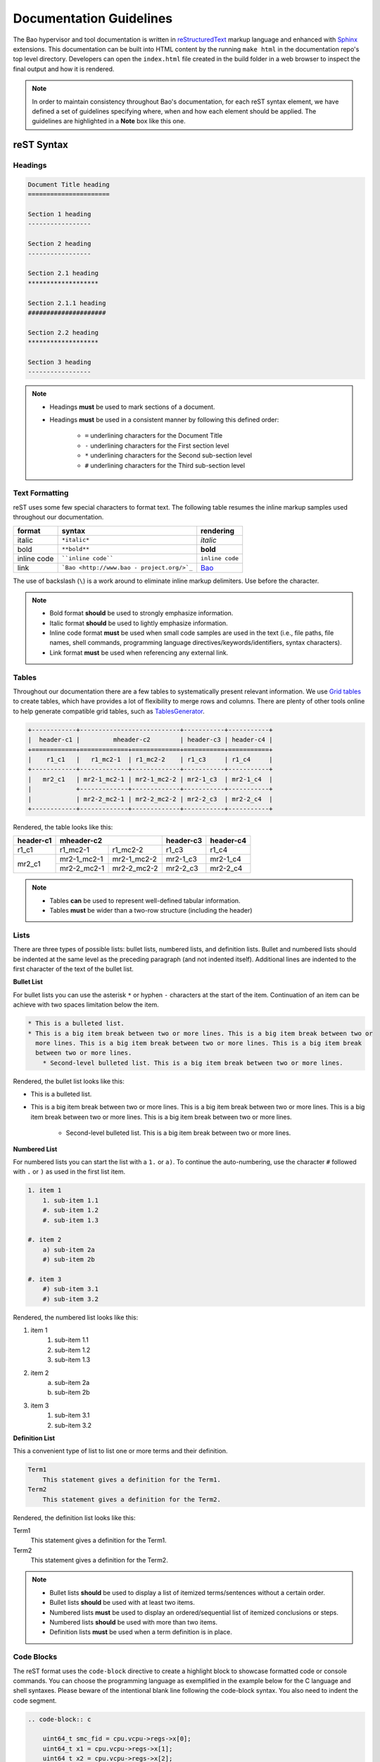 Documentation Guidelines
========================

The Bao hypervisor and tool documentation is written in `reStructuredText
<https://docutils.sourceforge.io/rst.html>`_ markup language and enhanced with `Sphinx
<https://www.sphinx-doc.org/en/master/>`_ extensions. This documentation can be built into HTML
content by the running ``make html`` in the documentation repo's top level directory. Developers
can open the ``index.html`` file created in the build folder in a web browser to inspect the final
output and how it is rendered.

.. note::
    In order to maintain consistency throughout Bao's documentation, for
    each reST syntax element, we have defined a set of guidelines specifying
    where, when and how each element should be applied. The guidelines are
    highlighted in a **Note** box like this one.

reST Syntax
-----------

.. _headings:

Headings
********

.. code-block:: rest

   Document Title heading
   ======================

   Section 1 heading
   -----------------

   Section 2 heading
   -----------------

   Section 2.1 heading
   *******************

   Section 2.1.1 heading
   #####################

   Section 2.2 heading
   *******************

   Section 3 heading
   -----------------

.. note::
    - Headings **must** be used to mark sections of a document.
    - Headings **must** be used in a consistent manner by following this defined order:

        - ``=`` underlining characters for the Document Title
        - ``-`` underlining characters for the First section level
        - ``*`` underlining characters for the Second sub-section level
        - ``#`` underlining characters for the Third sub-section level

.. _text_formatting:

Text Formatting
***************
reST uses some few special characters to format text. The following table resumes the inline markup
samples used throughout our documentation.

+-------------+------------------------+----------------------+
|    format   |         syntax         | rendering            |
+=============+========================+======================+
|    italic   |      ``*italic*``      | *italic*             |
+-------------+------------------------+----------------------+
|     bold    |      ``**bold**``      | **bold**             |
+-------------+------------------------+----------------------+
| inline code |   ````inline code````  | ``inline code``      |
+-------------+------------------------+----------------------+
| link        | ```Bao <http://www.bao | `Bao <http://www.bao |
|             | -                      | -                    |
|             | project.org/>`_``      | project.org/>`_      |
+-------------+------------------------+----------------------+

The use of backslash (``\``) is a work around to eliminate inline markup delimiters. Use before the
character.

.. note::
    - Bold format **should** be used to strongly emphasize information.
    - Italic format **should** be used to lightly emphasize information.
    - Inline code format **must** be used when small code samples are used in
      the text (i.e., file paths, file names, shell commands, programming
      language directives/keywords/identifiers, syntax characters).
    - Link format **must** be used when referencing any external link.

.. _tables:

Tables
******
Throughout our documentation there are a few tables to systematically present relevant information.
We use `Grid tables
<http://docutils.sourceforge.net/docs/ref/rst/restructuredtext.html#grid-tables>`_ to create
tables, which have provides a lot of flexibility to merge rows and columns. There are plenty of
other tools online to help generate compatible grid tables, such as `TablesGenerator
<https://www.tablesgenerator.com/>`_.

.. code-block:: rest

   +------------+---------------------------+-----------+-----------+
   |  header-c1 |         mheader-c2        | header-c3 | header-c4 |
   +============+=============+=============+===========+===========+
   |    r1_c1   |   r1_mc2-1  | r1_mc2-2    | r1_c3     | r1_c4     |
   +------------+-------------+-------------+-----------+-----------+
   |   mr2_c1   | mr2-1_mc2-1 | mr2-1_mc2-2 | mr2-1_c3  | mr2-1_c4  |
   |            +-------------+-------------+-----------+-----------+
   |            | mr2-2_mc2-1 | mr2-2_mc2-2 | mr2-2_c3  | mr2-2_c4  |
   +------------+-------------+-------------+-----------+-----------+

Rendered, the table looks like this:

+------------+---------------------------+-----------+-----------+
|  header-c1 |         mheader-c2        | header-c3 | header-c4 |
+============+=============+=============+===========+===========+
|    r1_c1   |   r1_mc2-1  | r1_mc2-2    | r1_c3     | r1_c4     |
+------------+-------------+-------------+-----------+-----------+
|   mr2_c1   | mr2-1_mc2-1 | mr2-1_mc2-2 | mr2-1_c3  | mr2-1_c4  |
|            +-------------+-------------+-----------+-----------+
|            | mr2-2_mc2-1 | mr2-2_mc2-2 | mr2-2_c3  | mr2-2_c4  |
+------------+-------------+-------------+-----------+-----------+

.. note::
    - Tables **can** be used to represent well-defined tabular information.
    - Tables **must** be wider than a two-row structure (including the header)

Lists
*****
There are three types of possible lists: bullet lists, numbered lists, and definition lists. Bullet
and numbered lists should be indented at the same level as the preceding paragraph (and not
indented itself). Additional lines are indented to the first character of the text of the bullet
list.

**Bullet List**

For bullet lists you can use the asterisk ``*`` or hyphen ``-`` characters at the start of the
item. Continuation of an item can be achieve with two spaces limitation below the item.

.. code-block:: rest

    * This is a bulleted list.
    * This is a big item break between two or more lines. This is a big item break between two or
      more lines. This is a big item break between two or more lines. This is a big item break
      between two or more lines.
        * Second-level bulleted list. This is a big item break between two or more lines.


Rendered, the bullet list looks like this:

* This is a bulleted list.
* This is a big item break between two or more lines. This is a big item break between two or more
  lines. This is a big item break between two or more lines. This is a big item break between two
  or more lines.

    * Second-level bulleted list. This is a big item break between two or more lines.

**Numbered List**

For numbered lists you can start the list with a ``1.`` or ``a)``. To continue the auto-numbering,
use the character ``#`` followed with ``.`` or ``)`` as used in the first list item.

.. code-block:: rest

    1. item 1
        1. sub-item 1.1
        #. sub-item 1.2
        #. sub-item 1.3

    #. item 2
        a) sub-item 2a
        #) sub-item 2b

    #. item 3
        #) sub-item 3.1
        #) sub-item 3.2

Rendered, the numbered list looks like this:

1. item 1
    1. sub-item 1.1
    #. sub-item 1.2
    #. sub-item 1.3

#. item 2
    a) sub-item 2a
    #) sub-item 2b

#. item 3
    #) sub-item 3.1
    #) sub-item 3.2

**Definition List**

This a convenient type of list to list one or more terms and their definition.

.. code-block:: rest

    Term1
        This statement gives a definition for the Term1.
    Term2
        This statement gives a definition for the Term2.

Rendered, the definition list looks like this:

Term1
    This statement gives a definition for the Term1.
Term2
    This statement gives a definition for the Term2.

.. note::
    - Bullet lists **should** be used to display a list of itemized
      terms/sentences without a certain order.
    - Bullet lists **should** be used with at least two items.
    - Numbered lists **must** be used to display an ordered/sequential list of
      itemized conclusions or steps.
    - Numbered lists **should** be used with more than two items.
    - Definition lists **must** be used when a term definition is in place.

Code Blocks
***********
The reST format uses the ``code-block`` directive to create a highlight block to showcase formatted
code or console commands. You can choose the programming language as exemplified in the example
below for the C language and shell syntaxes. Please beware of the intentional blank line following
the code-block syntax. You also need to indent the code segment.

.. code-block:: rest

    .. code-block:: c

        uint64_t smc_fid = cpu.vcpu->regs->x[0];
        uint64_t x1 = cpu.vcpu->regs->x[1];
        uint64_t x2 = cpu.vcpu->regs->x[2];
        uint64_t x3 = cpu.vcpu->regs->x[3];

.. code-block:: rest

    .. code-block:: shell

        cd ~

Rendered, the code blocks look like this:

.. code-block:: c

    uint64_t smc_fid = cpu.vcpu->regs->x[0];
    uint64_t x1 = cpu.vcpu->regs->x[1];
    uint64_t x2 = cpu.vcpu->regs->x[2];
    uint64_t x3 = cpu.vcpu->regs->x[3];

.. code-block:: shell

        cd ~

Moreover, you can also highlight a text segment using a code block. To achieve this, you just need
to selected ``none`` as the "programming language".

.. code-block:: rest

    ..code-block:: none

        Takeaway 1: This is a highlighted text with a code block background and box.

Rendered, the code block looks like this:

.. code-block:: none

    Takeaway 1: This is a highlighted text with a code block background and box.

.. note::
    - Code blocks **must** be used to display large code segments.
    - Code blocks **must** be used with the appropriate programming language
      attribute (use the **none** attribute when the language is not supported
      by `Pygments <https://pygments.org/languages/>`_).
    - Code blocks **can** be used to lightly highlight a large text segment.


Referencing Links
*****************
To create a implicit link to a section title, you should know that all headings automatically
generate hyperlink targets. This is the syntax:

.. code-block:: rest

    this is a link to the `Code Blocks`_ section in this page this is a link to the Lists_ section
    in this page

Rendered, the implicit link looks like this:

* this is a link to the `Code Blocks`_ section in this page
* this is a link to the Lists_ section in this page

To create a explicit link within the reST files, you need first to create a target location by
following this syntax:

.. code-block:: rest

    .. _label_name:

To reference a target location, you should use this notation:

.. code-block:: rest

    :ref:`label_name` :ref:`Text<label_name>`

If we reference a target located on the first three headings of this document, you should be able
to navigate to all three spots:

- :ref:`headings`

- :ref:`text_formatting`

- :ref:`Tables are here<tables>`

.. note::
    - Implicit referencing links **should** be used to reference section titles
      within the respective reST file that they are used.
    - Explicit referencing links **should** be used to reference an arbitrary
      location within or outside of a document.

Images
******
To include images in the reST files, the following directive must be use:

.. code-block:: rest

    .. figure:: img/bao-logo.png
        :width: 200px
        :align: center
        :name: bao-logo-fig

        Caption for the Bao logo picture.

Rendered, the image should look like this:

.. figure:: img/bao-logo.png
    :width: 200px
    :align: center
    :name: bao-logo-fig

    Caption for the Bao logo picture.

The image :numref:`bao-logo-fig` can be later referenced by using the notation
``:numref:`bao-logo-fig```, specifying the image name field.

.. note::
    - Image files **must** be stored in the current directory ``img`` folder
      (e.g., ``development/img/``).
    - Images **must** contain a description in the caption.
    - Images **should** be in a ``.png`` file format.

Tabbed Content
**************
For certain situations, instead of creating multiple documents describing similar content, you can
use the ``tabs`` feature to merge all information in one document in an organized fashion.

.. code-block:: rest

    .. tabs::

    .. tab:: Platform-A

        Platform A instructions.

    .. tab:: Platform-B

        Platform B instructions.

    .. tab:: Platform-C

        Platform C instructions.

Rendered, the tabbed content looks like this:

.. tabs::

    .. tab:: Platform-A

        Platform A instructions.

    .. tab:: Platform-B

        Platform B instructions.

    .. tab:: Platform-C

        Platform C instructions.

.. note::
    - Tabs **should** be used to organize similar information that differ in a "configuration option" (e.g., build instructions across different platforms).

Boxes
*****
To highlight text within a colored box, you can use three different directives depending on your
goal.

.. code-block:: rest

    .. seealso:: This is a **seealso** box.

    .. note:: This is a **note** box.

    .. warning:: This is a **warning** box.

Rendered, the different boxes look like this:

.. seealso:: This is a **seealso** box.

.. note:: This is a **note** box.

.. warning:: This is a **warning** box.

.. note::
    - See also boxes **should** be used to highlight (beginning with a preliminary description) additional text information referenced externally.
    - Note boxes **should** be used for information that you want the user to pay particular attention to.
    - Warning boxes **should** be used for information the user must understand to avoid negative consequences.

TODO, FIXME and DEPRECATED Tags
*******************************

While writing Bao documentation, the TODO and FIXME tags can be used as typical inline comments
(``.. This is a comment.``) to tag content that is missing, needs refactoring or optimization, or
is broken (in the sense that the output is not what is expected). See below the meaning of each tag
and use it accordingly.

**TODO** tags can be used to mark documentation content that (i) is missing or should be added in
the future or (ii) needs any refactoring or optimization.

.. code-block:: rest

    .. TODO: This is a TODO tag.

**FIXME** tags can be used to mark documentation content that is broken, in the sense that the
output after building is not showing what is expected. Identified misuse of the markdown syntax can
be marked with this tag.

.. code-block:: rest

    .. FIXME: This is a FIXME tag.

**DEPRECATED** tags can be used to mark documentation content that is deprecated and must be
updated.

.. code-block:: rest

    .. DEPRECATED: This is a DEPRECATED tag.

Spelling and Format Checkers
----------------------------
To keep the consistency of the documentation, the :ref:`CI pipeline <ci>` runs two checkers to find
misspelled words and invalid reST format styles. The checkers can be run locally by just running
the following Make rules:

To run the `sphinxcontrib.spelling <https://sphinxcontrib-spelling.readthedocs.io/en/latest/>`_
spell checker:

.. code-block:: shell

    make spelling

To run the `doc8 <https://github.com/PyCQA/doc8>`_ format checker:

.. code-block:: shell

    make rst-format

Besides checking for invalid reST format styles (D000 rule), the ``rst-format`` also checks
for:

.. note::
    - lines longer than 99 characters - D001
    - no trailing whitespace - D002
    - no tabulation for indentation - D003
    - no carriage returns (use unix newlines) - D004
    - no newline at end of file - D005

**Spelling Dictionaries**

The spell checker uses standard enchant dictionaries to validate words. However, some specific
words are not recognized, and can be added into a internal dictionary to avoid the spelling error.
The ``source/spelling_wordlist.txt`` plain text file contains the extended dictionary words - one
word per line. Use this dictionary to add meaningful words (e.g., fallthrough, requalification) or
nouns that can be used throughout other documentation files, such as tool names (e.g., Doxygen,
Github), programming languages keywords (e.g., struct, typedef), or others.

Some words that don't have a particular meaning (e.g., the words ``mc``, ``mr``, etc used in this
document to represent rows and columns on the `tables`_ section) will only make sense on this
document, therefore the following directive should be used to create a list of words known to be
spelled correctly within a single file.

.. code-block:: rest

    .. spelling:word-list::

        mc mr mheader mc html

.. spelling:word-list::

    mc mr mheader mc html

Glossary of Terms
-----------------
Throughout Bao's documentation we try to maintain an updated and consolidated global glossary, that
references terms to their definitions. The :ref:`glossary` is located in the ``source`` top-level
directory, under the file ``glossary.rst``. Each glossary entry, must be written as a definition
list, with a capitalized term, followed by a single-line indented definition (see the code block
below to verify the format).

.. code-block:: rest

    .. glossary::
        :sorted:

        Term1
            Brief description

        Term2
            Brief description

To link terms with the glossary, the keyword ``:term:`term1``` must be used, which transforms
``term1`` in a hyperlink to its glossary entry.

.. note::
    - While writing the documentation, a best-effort **should** be in-place to
      guarantee that each new term (i.e., abbreviations, siglums, bao's
      architectural components/services/entities) are added to the glossary.
    - If a new term is added to the glossary, you **must** search for each
      reference in all other documents and mark it with the ``:term:`` keyword
      to created a link to the glossary entry. However, this should be
      avoided if the term has a dedicated file documenting it (e.g.,
      :ref:`CI <ci>`, :ref:`MISRA <misra>`). Use explicit referencing
      instead. Notwithstanding, add the term to the glossary.
